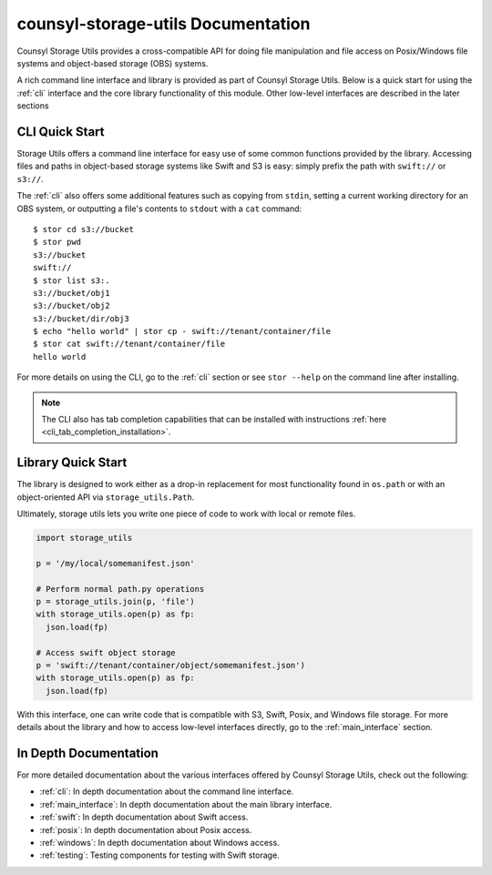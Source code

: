 counsyl-storage-utils Documentation
===================================
Counsyl Storage Utils provides a cross-compatible API for doing file manipulation and file access on Posix/Windows file systems and object-based storage (OBS) systems.

A rich command line interface and library is provided as part of Counsyl Storage Utils. Below is a quick start for using the :ref:`cli` interface and the core library functionality of this module. Other low-level interfaces are described in the later sections

CLI Quick Start
---------------

Storage Utils offers a command line interface for easy use of some common
functions provided by the library. Accessing files and paths in object-based storage systems like Swift and S3 is easy: simply prefix the path with ``swift://`` or ``s3://``.

The :ref:`cli` also offers some additional features such as copying from ``stdin``,
setting a current working directory for an OBS system, or outputting a
file's contents to ``stdout`` with a ``cat`` command::


  $ stor cd s3://bucket
  $ stor pwd
  s3://bucket
  swift://
  $ stor list s3:.
  s3://bucket/obj1
  s3://bucket/obj2
  s3://bucket/dir/obj3
  $ echo "hello world" | stor cp - swift://tenant/container/file
  $ stor cat swift://tenant/container/file
  hello world


For more details on using the CLI, go to the :ref:`cli` section or see ``stor --help`` on the command line after installing.

.. note::  The CLI also has tab completion capabilities that can be installed with instructions :ref:`here <cli_tab_completion_installation>`.

Library Quick Start
-------------------

The library is designed to work either as a drop-in replacement
for most functionality found in ``os.path`` or with an object-oriented API via
``storage_utils.Path``.

Ultimately, storage utils lets you write one piece of code to work with local
or remote files.

.. code-block:: python

  import storage_utils

  p = '/my/local/somemanifest.json'

  # Perform normal path.py operations
  p = storage_utils.join(p, 'file')
  with storage_utils.open(p) as fp:
    json.load(fp)

  # Access swift object storage
  p = 'swift://tenant/container/object/somemanifest.json')
  with storage_utils.open(p) as fp:
    json.load(fp)


With this interface, one can write code that is compatible with S3, Swift, Posix, and Windows file storage. For more details about the library and how to access low-level interfaces directly, go to the :ref:`main_interface` section.


In Depth Documentation
----------------------
For more detailed documentation about the various interfaces offered by Counsyl Storage Utils, check out the following:

- :ref:`cli`: In depth documentation about the command line interface.
- :ref:`main_interface`: In depth documentation about the main library interface.
- :ref:`swift`: In depth documentation about Swift access.
- :ref:`posix`: In depth documentation about Posix access.
- :ref:`windows`: In depth documentation about Windows access.
- :ref:`testing`: Testing components for testing with Swift storage.
